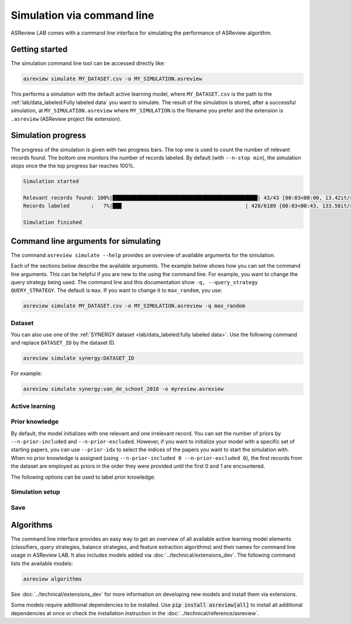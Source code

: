 ﻿Simulation via command line
===========================

ASReview LAB comes with a command line interface for simulating the
performance of ASReview algorithm.

.. _simulation-cli-getting-started:

Getting started
---------------

The simulation command line tool can be accessed directly like:

.. code-block:: bash

	asreview simulate MY_DATASET.csv -o MY_SIMULATION.asreview

This performs a simulation with the default active learning model, where
``MY_DATASET.csv`` is the path to the :ref:`lab/data_labeled:Fully labeled data`
you want to simulate. The result of the simulation is stored, after a
successful simulation, at ``MY_SIMULATION.asreview`` where ``MY_SIMULATION``
is the filename you prefer and the extension is ``.asreview``
(ASReview project file extension).

Simulation progress
-------------------

The progress of the simulation is given with two progress bars. The top one is
used to count the number of relevant records found. The bottom one monitors
the number of records labeled. By default (with ``--n-stop min``), the
simulation stops once the the top progress bar reaches 100%.

.. code-block:: bash

  Simulation started

  Relevant records found: 100%|███████████████████████████████████████████████| 43/43 [00:03<00:00, 13.42it/s]
  Records labeled       :   7%|██▉                                        | 420/6189 [00:03<00:43, 133.58it/s]

  Simulation finished

Command line arguments for simulating
-------------------------------------

The command ``asreview simulate --help`` provides an overview of available
arguments for the simulation.

Each of the sections below describe the available arguments. The example below
shows how you can set the command line arguments. This can be helpful if you
are new to the using the command line. For example, you want to change the
query strategy being used. The command line and this documentation show
``-q, --query_strategy QUERY_STRATEGY``. The default is ``max``. If you want
to change it to ``max_random``, you use:

.. code-block:: bash

    asreview simulate MY_DATASET.csv -o MY_SIMULATION.asreview -q max_random


Dataset
~~~~~~~

.. option:: dataset

    Required. File path or URL to the dataset or one of the SYNERGY datasets.

You can also use one of the :ref:`SYNERGY dataset <lab/data_labeled:fully
labeled data>`. Use the following command and replace ``DATASET_ID`` by the
dataset ID.

.. code:: bash

    asreview simulate synergy:DATASET_ID

For example:

.. code:: bash

    asreview simulate synergy:van_de_schoot_2018 -o myreview.asreview


Active learning
~~~~~~~~~~~~~~~

.. option:: -e, --feature_extraction FEATURE_EXTRACTION

    The default is TF-IDF (:code:`tfidf`). More options and details are listed
    in :mod:`asreview.models.feature_extraction`.

.. option:: -m, --model MODEL

    The default is Naive Bayes (:code:`nb`). More options and details are listed
    in :mod:`asreview.models.classifiers`.

.. option:: -q, --query_strategy QUERY_STRATEGY

    The default is Maximum (:code:`max`). More options and details are listed
    in :mod:`asreview.models.query`.

.. option:: -b, --balance_strategy BALANCE_STRATEGY

    The default is :code:`double`. The balancing strategy is used to deal with
    the sparsity of relevant records. More options and details are listed
    in :mod:`asreview.models.balance`

.. option:: --seed SEED

    To make your simulations reproducible you can use the ``--seed`` and
    ``--prior-seed`` options. 'prior_seed' controls the starting set of papers
    to train the model on, while the 'seed' controls the seed of the random
    number generation that is used after initialization.

.. option:: --embedding EMBEDDING_FP

    File path of embedding matrix. Required for LSTM models.


Prior knowledge
~~~~~~~~~~~~~~~

By default, the model initializes with one relevant and one irrelevant record.
You can set the number of priors by ``--n-prior-included`` and
``--n-prior-excluded``. However, if you want to initialize your model with a
specific set of starting papers, you can use ``--prior-idx`` to select the
indices of the papers you want to start the simulation with. When no prior
knowledge is assigned (using ``--n-prior-included 0 --n-prior-excluded 0``),
the first records from the dataset are employed as priors in the order they
were provided until the first 0 and 1 are encountered.

The following options can be used to label prior knowledge:

.. option:: --n-prior-included N_PRIOR_INCLUDED

    The number of prior included papers. Only used when :code:`prior_idx` is
    not given. Default 1.

.. option:: --n-prior-excluded N_PRIOR_EXCLUDED

    The number of prior excluded papers. Only used when :code:`prior_idx` is
    not given. Default 1.


.. option:: --prior-idx [PRIOR_IDX [PRIOR_IDX ...]]

    Prior indices by rownumber (rownumbers start at 0).


.. option:: --prior-seed prior_seed

    Seed for setting the prior indices if the prior_idx option is not used. If
    the option prior_idx is used with one or more index, this option is
    ignored.



Simulation setup
~~~~~~~~~~~~~~~~

.. option:: --n_query n_query

    Controls the number of records to be labeled before the model is
    retrained. Increase ``n_query``, for example, to reduce the time it
    takes to simulate. Default 1.

.. option:: --n-stop n_stop

    The number of label actions to simulate. Default, 'min' will stop
    simulating when all relevant records are found. Use -1 to simulate all
    labels actions.


Save
~~~~


.. option:: --state_file STATE_FILE, -o STATE_FILE

    Location to ASReview project file of simulation.


Algorithms
----------

The command line interface provides an easy way to get an overview of all
available active learning model elements (classifiers, query strategies,
balance strategies, and feature extraction algorithms) and their names for
command line usage in ASReview LAB. It also includes models added
via :doc:`../technical/extensions_dev`. The following command lists
the available models:

.. code:: bash

    asreview algorithms

See :doc:`../technical/extensions_dev` for more information on developing new models
and install them via extensions.

Some models require additional dependencies to be installed. Use
:code:`pip install asreview[all]` to install all additional dependencies
at once or check the installation instruction in the :doc:`../technical/reference/asreview`.

